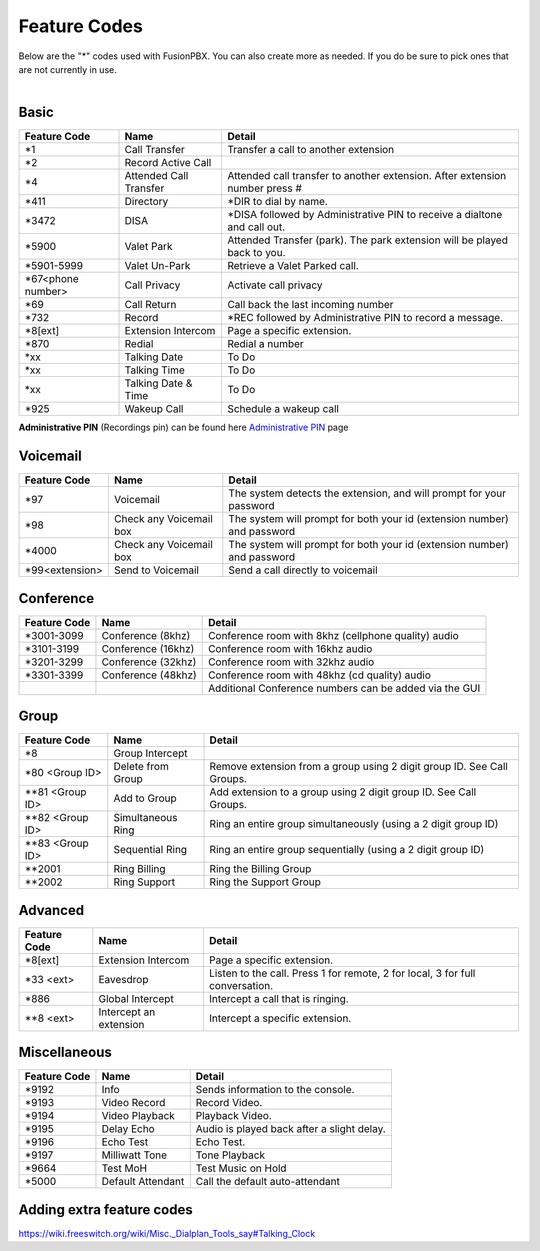 ##################
Feature Codes
##################


| Below are the "*" codes used with FusionPBX.  You can also create more as needed.  If you do be sure to pick ones that are not currently in use.

|

**Basic**
^^^^^^^^^



+--------------------+----------------------+------------------------------------------------------------------------------+
| Feature Code       | Name                 | Detail                                                                       |
+====================+======================+==============================================================================+
| *1                 | Call Transfer        |Transfer a call to another extension                                          |
+--------------------+----------------------+------------------------------------------------------------------------------+
| *2                 | Record Active Call   |                                                                              |
+--------------------+----------------------+------------------------------------------------------------------------------+
| *4                 |Attended Call Transfer| Attended call transfer to another extension. After extension number press #  |
+--------------------+----------------------+------------------------------------------------------------------------------+
| *411               | Directory            | *DIR to dial by name.                                                        |
+--------------------+----------------------+------------------------------------------------------------------------------+
| *3472              | DISA                 | *DISA followed by Administrative PIN to receive a dialtone and call out.     |
+--------------------+----------------------+------------------------------------------------------------------------------+
| *5900              | Valet Park           | Attended Transfer (park). The park extension will be played back to you.     |
+--------------------+----------------------+------------------------------------------------------------------------------+
| *5901-5999         | Valet Un-Park        | Retrieve a Valet Parked call.                                                |
+--------------------+----------------------+------------------------------------------------------------------------------+
| *67<phone number>  | Call Privacy         | Activate call privacy                                                        |
+--------------------+----------------------+------------------------------------------------------------------------------+
| *69                | Call Return          | Call back the last incoming number                                           |
+--------------------+----------------------+------------------------------------------------------------------------------+
| *732               | Record               | *REC followed by Administrative PIN to record a message.                     |
+--------------------+----------------------+------------------------------------------------------------------------------+
| *8[ext]            | Extension Intercom   | Page a specific extension.                                                   |
+--------------------+----------------------+------------------------------------------------------------------------------+
| *870               | Redial               | Redial a number                                                              |
+--------------------+----------------------+------------------------------------------------------------------------------+
| *xx                | Talking Date         | To Do                                                                        |
+--------------------+----------------------+------------------------------------------------------------------------------+
| *xx                | Talking Time         | To Do                                                                        |
+--------------------+----------------------+------------------------------------------------------------------------------+
| *xx                | Talking Date & Time  | To Do                                                                        |
+--------------------+----------------------+------------------------------------------------------------------------------+
| *925               | Wakeup Call          | Schedule a wakeup call                                                       |
+--------------------+----------------------+------------------------------------------------------------------------------+

| **Administrative PIN** (Recordings pin) can be found here `Administrative PIN </en/latest/applications/recordings.html>`__ page

**Voicemail**
^^^^^^^^^^^^^


+----------------------+-------------------------+-------------------------------------------------------------------------+
| Feature Code         | Name                    | Detail                                                                  |
+======================+=========================+=========================================================================+
| *97                  | Voicemail               | The system detects the extension, and will prompt for your password     |
+----------------------+-------------------------+-------------------------------------------------------------------------+
| *98                  | Check any Voicemail box | The system will prompt for both your id (extension number) and password |
+----------------------+-------------------------+-------------------------------------------------------------------------+
| *4000                | Check any Voicemail box | The system will prompt for both your id (extension number) and password |
+----------------------+-------------------------+-------------------------------------------------------------------------+
| *99<extension>       | Send to Voicemail       | Send a call directly to voicemail                                       |
+----------------------+-------------------------+-------------------------------------------------------------------------+

**Conference**
^^^^^^^^^^^^^^


+-----------------------+-------------------------+---------------------------------------------------------+
| Feature Code          | Name                    | Detail                                                  |
+=======================+=========================+=========================================================+
| *3001-3099            | Conference (8khz)       | Conference room with 8khz (cellphone quality) audio     |
+-----------------------+-------------------------+---------------------------------------------------------+
| *3101-3199            | Conference (16khz)      | Conference room with 16khz audio                        |
+-----------------------+-------------------------+---------------------------------------------------------+
| *3201-3299            | Conference (32khz)      | Conference room with 32khz audio                        |
+-----------------------+-------------------------+---------------------------------------------------------+
| *3301-3399            | Conference (48khz)      | Conference room with 48khz (cd quality) audio           |
+-----------------------+-------------------------+---------------------------------------------------------+
|                       |                         |  Additional Conference numbers can be added via the GUI |
+-----------------------+-------------------------+---------------------------------------------------------+

**Group**
^^^^^^^^^^


+-----------------------+-------------------------+------------------------------------------------------------------------+
| Feature Code          | Name                    | Detail                                                                 |
+=======================+=========================+========================================================================+
| *8                    | Group Intercept         |                                                                        |
+-----------------------+-------------------------+------------------------------------------------------------------------+ 
| *80 <Group ID>        | Delete from Group       | Remove extension from a group using 2 digit group ID. See Call Groups. |
+-----------------------+-------------------------+------------------------------------------------------------------------+
| **81 <Group ID>       | Add to Group            | Add extension to a group using 2 digit group ID. See Call Groups.      |
+-----------------------+-------------------------+------------------------------------------------------------------------+
| **82 <Group ID>       | Simultaneous Ring       | Ring an entire group simultaneously (using a 2 digit group ID)         |
+-----------------------+-------------------------+------------------------------------------------------------------------+
| **83 <Group ID>       | Sequential Ring         | Ring an entire group sequentially (using a 2 digit group ID)           |
+-----------------------+-------------------------+------------------------------------------------------------------------+
| **2001                | Ring Billing            | Ring the Billing Group                                                 |
+-----------------------+-------------------------+------------------------------------------------------------------------+
| **2002                | Ring Support            | Ring the Support Group                                                 |
+-----------------------+-------------------------+------------------------------------------------------------------------+


**Advanced**
^^^^^^^^^^^^^


+---------------+-------------------------+-------------------------------------------------------------------------------+
| Feature Code  | Name                    | Detail                                                                        |
+===============+=========================+===============================================================================+
| *8[ext]       | Extension Intercom      | Page a specific extension.                                                    |
+---------------+-------------------------+-------------------------------------------------------------------------------+
| *33 <ext>     | Eavesdrop               | Listen to the call. Press 1 for remote, 2 for local, 3 for full conversation. |
+---------------+-------------------------+-------------------------------------------------------------------------------+
| *886          | Global Intercept        | Intercept a call that is ringing.                                             |
+---------------+-------------------------+-------------------------------------------------------------------------------+
| **8 <ext>     | Intercept an extension  | Intercept a specific extension.                                               |
+---------------+-------------------------+-------------------------------------------------------------------------------+


**Miscellaneous**
^^^^^^^^^^^^^^^^^


+-----------------------+-------------------------+-------------------------------------------------------------------------------+
| Feature Code          | Name                    | Detail                                                                        |
+=======================+=========================+===============================================================================+
| *9192                 | Info                    | Sends information to the console.                                             |
+-----------------------+-------------------------+-------------------------------------------------------------------------------+
| *9193                 | Video Record            | Record Video.                                                                 |
+-----------------------+-------------------------+-------------------------------------------------------------------------------+
| *9194                 | Video Playback          | Playback Video.                                                               |
+-----------------------+-------------------------+-------------------------------------------------------------------------------+
| *9195                 | Delay Echo              | Audio is played back after a slight delay.                                    |
+-----------------------+-------------------------+-------------------------------------------------------------------------------+
| *9196                 | Echo Test               | Echo Test.                                                                    |
+-----------------------+-------------------------+-------------------------------------------------------------------------------+
| *9197                 | Milliwatt Tone          | Tone Playback                                                                 |
+-----------------------+-------------------------+-------------------------------------------------------------------------------+
| *9664                 | Test MoH                | Test Music on Hold                                                            |
+-----------------------+-------------------------+-------------------------------------------------------------------------------+
| *5000                 | Default Attendant       | Call the default auto-attendant                                               |
+-----------------------+-------------------------+-------------------------------------------------------------------------------+

**Adding extra feature codes**
^^^^^^^^^^^^^^^^^^^^^^^^^^^^^^

https://wiki.freeswitch.org/wiki/Misc._Dialplan_Tools_say#Talking_Clock


